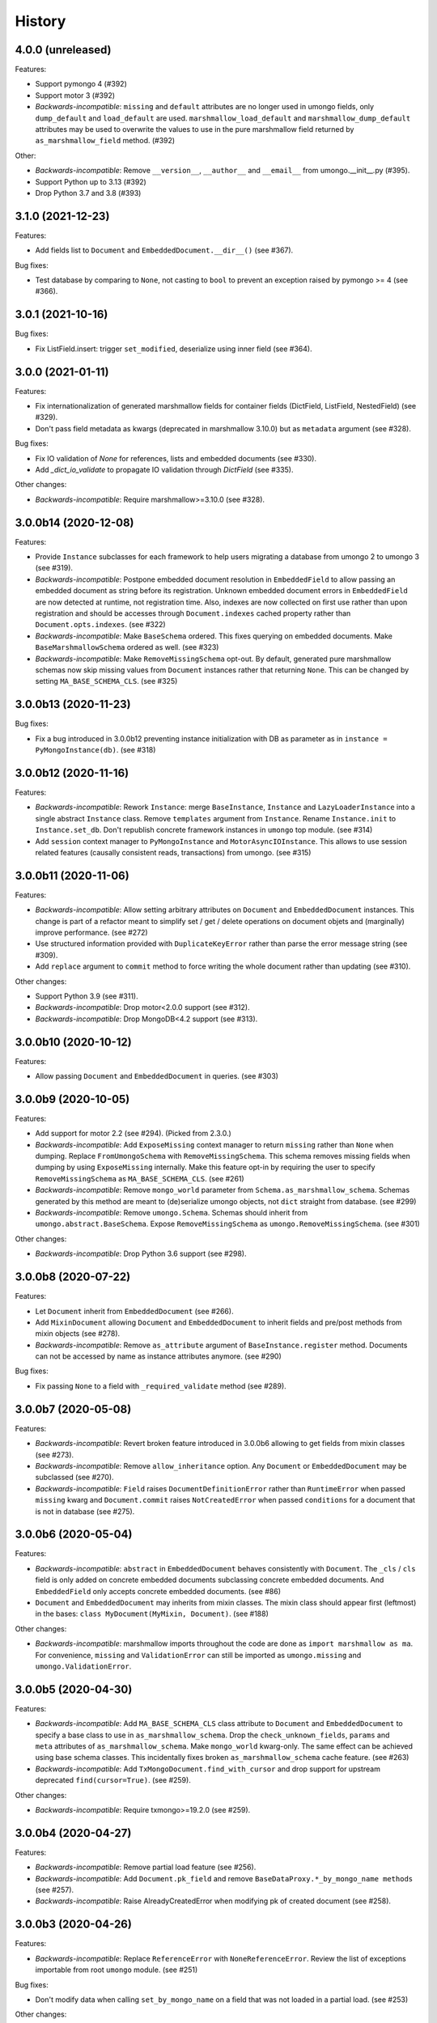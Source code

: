 =======
History
=======

4.0.0 (unreleased)
------------------

Features:

* Support pymongo 4 (#392)
* Support motor 3 (#392)
* *Backwards-incompatible*: ``missing`` and ``default`` attributes are no longer
  used in umongo fields, only ``dump_default`` and ``load_default`` are used.
  ``marshmallow_load_default`` and ``marshmallow_dump_default`` attributes may
  be used to overwrite the values to use in the pure marshmallow field returned
  by ``as_marshmallow_field`` method. (#392)

Other:

* *Backwards-incompatible*: Remove ``__version__``, ``__author__`` and
  ``__email__`` from umongo.__init__.py (#395).
* Support Python up to 3.13 (#392)
* Drop Python 3.7 and 3.8 (#393)

3.1.0 (2021-12-23)
------------------

Features:

* Add fields list to ``Document`` and ``EmbeddedDocument.__dir__()``
  (see #367).

Bug fixes:

* Test database by comparing to ``None``, not casting to ``bool`` to prevent
  an exception raised by pymongo >= 4 (see #366).

3.0.1 (2021-10-16)
------------------

Bug fixes:

* Fix ListField.insert: trigger ``set_modified``, deserialize using inner field
  (see #364).

3.0.0 (2021-01-11)
------------------

Features:

* Fix internationalization of generated marshmallow fields for container fields
  (DictField, ListField, NestedField) (see #329).
* Don't pass field metadata as kwargs (deprecated in marshmallow 3.10.0) but as
  ``metadata`` argument (see #328).

Bug fixes:

* Fix IO validation of `None` for references, lists and embedded documents
  (see #330).
* Add `_dict_io_validate` to propagate IO validation through `DictField`
  (see #335).

Other changes:

* *Backwards-incompatible*: Require marshmallow>=3.10.0 (see #328).

3.0.0b14 (2020-12-08)
---------------------

Features:

* Provide ``Instance`` subclasses for each framework to help users migrating
  a database from umongo 2 to umongo 3 (see #319).
* *Backwards-incompatible*: Postpone embedded document resolution in
  ``EmbeddedField`` to allow passing an embedded document as string before its
  registration. Unknown embedded document errors in ``EmbeddedField`` are now
  detected at runtime, not registration time. Also, indexes are now collected
  on first use rather than upon registration and should be accesses through
  ``Document.indexes`` cached property rather than ``Document.opts.indexes``.
  (see #322)
* *Backwards-incompatible*: Make ``BaseSchema`` ordered. This fixes querying on
  embedded documents. Make ``BaseMarshmallowSchema`` ordered as well.
  (see #323)
* *Backwards-incompatible*: Make ``RemoveMissingSchema`` opt-out. By default,
  generated pure marshmallow schemas now skip missing values from ``Document``
  instances rather that returning ``None``. This can be changed by setting
  ``MA_BASE_SCHEMA_CLS``. (see #325)

3.0.0b13 (2020-11-23)
---------------------

Bug fixes:

* Fix a bug introduced in 3.0.0b12 preventing instance initialization with DB
  as parameter as in ``instance = PyMongoInstance(db)``. (see #318)

3.0.0b12 (2020-11-16)
---------------------

Features:

* *Backwards-incompatible*: Rework ``Instance``: merge ``BaseInstance``,
  ``Instance`` and ``LazyLoaderInstance`` into a single abstract ``Instance``
  class. Remove ``templates`` argument from ``Instance``. Rename
  ``Instance.init`` to ``Instance.set_db``. Don't republish concrete framework
  instances in ``umongo`` top module. (see #314)
* Add ``session`` context manager to ``PyMongoInstance`` and
  ``MotorAsyncIOInstance``. This allows to use session related features
  (causally consistent reads, transactions) from umongo. (see #315)

3.0.0b11 (2020-11-06)
---------------------

Features:

* *Backwards-incompatible*: Allow setting arbitrary attributes on ``Document``
  and ``EmbeddedDocument`` instances. This change is part of a refactor meant
  to simplify set / get / delete operations on document objets and (marginally)
  improve performance. (see #272)
* Use structured information provided with ``DuplicateKeyError`` rather than
  parse the error message string (see #309).
* Add ``replace`` argument to ``commit`` method to force writing the whole
  document rather than updating (see #310).

Other changes:

* Support Python 3.9 (see #311).
* *Backwards-incompatible*: Drop motor<2.0.0 support (see #312).
* *Backwards-incompatible*: Drop MongoDB<4.2 support (see #313).

3.0.0b10 (2020-10-12)
---------------------

Features:

* Allow passing ``Document`` and ``EmbeddedDocument`` in queries. (see #303)

3.0.0b9 (2020-10-05)
--------------------

Features:

* Add support for motor 2.2 (see #294). (Picked from 2.3.0.)
* *Backwards-incompatible*: Add ``ExposeMissing`` context manager to return
  ``missing`` rather than ``None`` when dumping. Replace ``FromUmongoSchema``
  with ``RemoveMissingSchema``. This schema removes missing fields when dumping
  by using ``ExposeMissing`` internally. Make this feature opt-in by requiring
  the user to specify ``RemoveMissingSchema`` as ``MA_BASE_SCHEMA_CLS``.
  (see #261)
* *Backwards-incompatible*: Remove ``mongo_world`` parameter from
  ``Schema.as_marshmallow_schema``. Schemas generated by this method are meant
  to (de)serialize umongo objects, not ``dict`` straight from database.
  (see #299)
* *Backwards-incompatible*: Remove ``umongo.Schema``. Schemas should inherit
  from ``umongo.abstract.BaseSchema``. Expose ``RemoveMissingSchema`` as
  ``umongo.RemoveMissingSchema``. (see #301)

Other changes:

* *Backwards-incompatible*: Drop Python 3.6 support (see #298).


3.0.0b8 (2020-07-22)
--------------------

Features:

* Let ``Document`` inherit from ``EmbeddedDocument`` (see #266).

* Add ``MixinDocument`` allowing ``Document`` and ``EmbeddedDocument`` to
  inherit fields and pre/post methods from mixin objects (see #278).

* *Backwards-incompatible*: Remove ``as_attribute`` argument of
  ``BaseInstance.register`` method. Documents can not be accessed by name as
  instance attributes anymore. (see #290)

Bug fixes:

* Fix passing ``None`` to a field with ``_required_validate`` method
  (see #289).

3.0.0b7 (2020-05-08)
--------------------

Features:

* *Backwards-incompatible*: Revert broken feature introduced in 3.0.0b6
  allowing to get fields from mixin classes (see #273).

* *Backwards-incompatible*: Remove ``allow_inheritance`` option. Any
  ``Document`` or ``EmbeddedDocument`` may be subclassed (see #270).

* *Backwards-incompatible*: ``Field`` raises ``DocumentDefinitionError`` rather
  than ``RuntimeError`` when passed ``missing`` kwarg and ``Document.commit``
  raises ``NotCreatedError`` when passed ``conditions`` for a document that is
  not in database (see #275).

3.0.0b6 (2020-05-04)
--------------------

Features:

* *Backwards-incompatible*: ``abstract`` in ``EmbeddedDocument`` behaves
  consistently with ``Document``. The ``_cls`` / ``cls`` field is only added
  on concrete embedded documents subclassing concrete embedded documents. And
  ``EmbeddedField`` only accepts concrete embedded documents. (see #86)

* ``Document`` and ``EmbeddedDocument`` may inherits from mixin classes. The
  mixin class should appear first (leftmost) in the bases:
  ``class MyDocument(MyMixin, Document)``. (see #188)

Other changes:

* *Backwards-incompatible*: marshmallow imports throughout the code are done as
  ``import marshmallow as ma``. For convenience, ``missing`` and
  ``ValidationError`` can still be imported as ``umongo.missing`` and
  ``umongo.ValidationError``.

3.0.0b5 (2020-04-30)
--------------------

Features:

* *Backwards-incompatible*: Add ``MA_BASE_SCHEMA_CLS`` class attribute to
  ``Document`` and ``EmbeddedDocument`` to specify a base class to use in
  ``as_marshmallow_schema``. Drop the ``check_unknown_fields``, ``params`` and
  ``meta`` attributes of ``as_marshmallow_schema``. Make ``mongo_world``
  kwarg-only. The same effect can be achieved using base schema classes.
  This incidentally fixes broken ``as_marshmallow_schema`` cache feature.
  (see #263)
* *Backwards-incompatible*: Add ``TxMongoDocument.find_with_cursor`` and
  drop support for upstream deprecated ``find(cursor=True)``. (see #259).

Other changes:

* *Backwards-incompatible*: Require txmongo>=19.2.0 (see #259).

3.0.0b4 (2020-04-27)
--------------------

Features:

* *Backwards-incompatible*: Remove partial load feature (see #256).
* *Backwards-incompatible*: Add ``Document.pk_field`` and remove
  ``BaseDataProxy.*_by_mongo_name methods`` (see #257).
* *Backwards-incompatible*: Raise AlreadyCreatedError when modifying pk of
  created document (see #258).

3.0.0b3 (2020-04-26)
--------------------

Features:

* *Backwards-incompatible*: Replace ``ReferenceError`` with
  ``NoneReferenceError``. Review the list of exceptions importable from
  root ``umongo`` module. (see #251)

Bug fixes:

* Don't modify data when calling ``set_by_mongo_name`` on a field that was not
  loaded in a partial load. (see #253)

Other changes:

* *Backwards-incompatible*: Drop Python 3.5 support (see #248).

3.0.0b2 (2020-04-18)
--------------------

Features:

* Use fields for keys/values in DictField (see #245).

Bug fixes:

* Fix BaseField.__repr__ (see #247).

3.0.0b1 (2020-03-29)
--------------------

Features:

* Support marshmallow 3 (see #154).
* All field parameters beginning with ``"marshmallow_"`` are passed to the
  marshmallow schema, rather than only a given list of known parameters.
  (see #228)

Other changes:

* *Backwards-incompatible*: Drop support for marshmallow 2. See marshmallow
  upgrading guide for a comprehensive list of changes. (see #154)
* *Backwards-incompatible*: ``StrictDateTimeField`` is removed as marshmallow
  now provides ``NaiveDateTimeField`` and ``AwareDateTimeField``. (see #154)
* *Backwards-incompatible*: ``default`` shall now be provided in deserialized
  form. (see #154)

2.3.0 (2020-09-06)
------------------

Features:

* Add support for motor 2.2 (see #294).

2.2.0 (2019-12-18)
------------------

Bug fixes:

* Fix ``find``/``find_one``: pass ``filter`` as first positional argument
  (see #215).

Other changes:

* Support Python 3.8 (see #210).

2.1.1 (2019-10-04)
------------------

Bug fixes:

* Fix ``ObjectId`` bonus field: catch ``TypeError`` when deserializing
  (see #207).

2.1.0 (2019-06-19)
------------------

Features:

* Add support for motor 2.+ by adding a ``count_documents`` class method to the
  ``MotorAsyncIODocument`` class. ``count_documents`` attempts to transparently
  use the correct motor call signature depending on which version of the
  driver is installed. Note that the behavior of the cursor object returned by
  ``MotorAsyncIODocument.find`` strictly adheres to the interface provided by
  the underlying driver.

2.0.5 (2019-06-13)
------------------

Bug fixes:

* Ensure ``Reference`` and ``GenericReference`` fields round-trip (see #200).

2.0.4 (2019-05-28)
------------------

Bug fixes:

* Include modified ``BaseDataObject`` in ``BaseDataProxy.get_modified_fields``
  and ``BaseDataProxy.get_modified_fields_by_mongo_name`` (see #195).
* Always return a boolean in ``List.is_modified`` (see #195).
* ``List``: call ``set_modified`` when deleting an element using the ``del``
  builtin (see #195).

2.0.3 (2019-04-10)
------------------

Bug fixes:

* Fix millisecond overflow when milliseconds round to 1s in
  ``StrictDateTimeField`` (see #189).

2.0.2 (2019-04-10)
------------------

Bug fixes:

* Fix millisecond overflow when milliseconds round to 1s in ``DateTimeField``
  and ``LocalDateTimeField`` (see #189).

2.0.1 (2019-03-25)
------------------

Bug fixes:

* Fix deserialization of ``EmbeddedDocument`` containing fields overriding
  ``_deserialize_from_mongo`` (see #186).

2.0.0 (2019-03-18)
------------------

Features:

* *Backwards-incompatible*: ``missing`` attribute is no longer used in umongo
  fields, only ``default`` is used. ``marshmallow_missing`` and
  ``marshmallow_default`` attribute can be used to overwrite the value to use
  in the pure marshmallow field returned by ``as_marshmallow_field`` method
  (see #36 and #107).
* *Backwards-incompatible*: ``as_marshmallow_field`` does not pass
  ``load_from``, ``dump_to`` and ``attribute`` to the pure marshmallow field
  anymore. It only passes ``validate``, ``required``, ``allow_none``,
  ``dump_only``, ``load_only`` and ``error_messages``, as well as ``default``
  and ``missing`` values inferred from umongo's ``default``. Parameters
  prefixed with ``marshmallow_`` in the umongo field are passed to the pure
  marshmallow field and override their non-prefixed counterpart. (see #170)
* *Backwards-incompatible*: ``DictField`` and ``ListField`` don't default to
  empty ``Dict``/``List``. To keep old behaviour, pass ``dict``/``list`` as
  default. (see #105)
* *Backwards-incompatible*: Serialize empty ``Dict``/``List`` as empty rather
  than missing (see #105).
* Round datetimes to millisecond precision in ``DateTimeField``,
  ``LocalDateTimeField`` and ``StrictDateTimeField`` to keep consistency
  between object and database representation (see #172 and #175).
* Add ``DateField`` (see #178).

Bug fixes:

* Fix passing a default value to a ``DictField``/``ListField`` as a raw Python
  ``dict``/``list`` (see #78).
* The ``default`` parameter of a Field is deserialized and validated (see #174).

Other changes:

* Support Python 3.7 (see #181).
* *Backwards-incompatible*: Drop Python 3.4 support (see #176) and only use
  async/await coroutine style in asyncio framework (see #179).

1.2.0 (2019-02-08)
------------------

* Add ``Schema`` cache to ``as_marshmallow_schema`` (see #165).
* Add ``DecimalField``. This field only works on MongoDB 3.4+. (see #162)

1.1.0 (2019-01-14)
------------------

* Fix bug when filtering by id in a Document subclass find query (see #145).
* Fix __getattr__ to allow copying and deepcopying Document and EmbeddedDocument
  (see #157).
* Add Document.clone() method (see #158).

1.0.0 (2018-11-29)
------------------
* Raise ``UnknownFieldInDBError`` when an unknown field is found in database
  and not using ``BaseNonStrictDataProxy`` (see #121)
* Fix (non fatal) crash in garbage collector when using ``WrappedCursor`` with
  mongomock
* Depend on pymongo 3.7+ (see #149)
* Pass ``as_marshmallow_schema params`` to nested schemas. Since this change, every
  field's ``as_marshmallow_schema`` method should expect unknown ``**kwargs`` (see #101).
* Pass params to container field in ``ListField.as_marshmallow_schema`` (see #150)
* Add ``meta`` kwarg to ``as_marshmallow_schema`` to pass a ``dict`` of attributes
  for the schema's ``Meta`` class (see #151)

0.15.0 (2017-08-15)
-------------------
* Add `strict` option to (Embedded)DocumentOpts to allow loading of document
  with unknown fields from mongo (see #115)
* Fix fields serialization/deserialization when allow_none is True (see #69)
* Fix ReferenceFild assignment from another ReferenceField (see #110)
* Fix deletion of field proxied by a property (see #109)
* Fix StrictDateTime bonus field: _deserialize does not accept datetime.datetime
  instances (see #106)
* Add force_reload param to Reference.fetch (see #96)

0.14.0 (2017-03-03)
-------------------
* Fix bug in mashmallow tag handling (see #90)
* Fix allow none in DataProxy.set (see #89)
* Support motor 1.1 (see #87)

0.13.0 (2017-01-02)
-------------------

* Fix deserialization error with nested EmbeddedDocuments (see #84, #67)
* Add ``abstract`` and ``allow_inheritance`` options to EmbeddedDocument
* Remove buggy ``as_marshmallow_schema``'s parameter ``missing_accessor`` (see #73, #74)

0.12.0 (2016-11-11)
-------------------

* Replace ``Document.opts.children`` by ``offspring`` and fix grand child
  inheritance issue (see #66)
* Fix dependency since release of motor 1.0 with breaking API

0.11.0 (2016-11-02)
-------------------

* data_objects ``Dict`` and ``List`` inherit builtins ``dict`` and ``list``
* Document&EmbeddedDocument store fields passed during initialization
  as modified (see #50)
* Required field inside embedded document are handled correctly (see #61)
* Document support marshmallow's pre/post processors

0.10.0 (2016-09-29)
-------------------

* Add pre/post update/insert/delete hooks (see #22)
* Provide Umongo to Marshmallow schema/field conversion with
  schema.as_marshmallow_schema() and field.as_marshmallow_field() (see #34)
* List and Dict inherit from collections's UserList and UserDict instead
  of builtins types (needed due to metaprogramming conflict otherwise)
* DeleteError and UpdateError returns the driver result object instead
  of the raw error dict (except for motor which only has raw error dict)

0.9.0 (2016-06-11)
------------------

* Queries can now be expressed with the document's fields name instead of the
  name in database
* ``EmbeddedDocument`` also need to be registered by and instance before use

0.8.1 (2016-05-19)
------------------

* Replace ``Document.created`` by ``is_created`` (see #14)

0.8.0 (2016-05-18)
------------------

* Heavy rewrite of the project, lost of API breakage
* Documents are now first defined as templates then implemented
  inside an Instance
* DALs has been replaced by frameworks implementations of Builder
* Fix ``__getitem__`` for Pymongo.Cursor wrapper
* Add ``conditions`` argument to Document.commit
* Add ``count`` method to txmongo

0.7.8 (2016-4-28)
-----------------

* Fix setup.py style preventing release of version 0.7.7

0.7.7 (2016-4-28)
-----------------

* Fix await error with Reference.fetch
* Pymongo is now only installed with extra flavours of umongo

0.7.6 (2016-4-28)
-----------------

* Use extras_require to install driver along with umongo

0.7.5 (2016-4-23)
-----------------

* Fixing await (Python >= 3.5) support for motor-asyncio

0.7.4 (2016-4-21)
-----------------

* Fix missing package in setup.py

0.7.3 (2016-4-21)
-----------------

* Fix setup.py style preventing from release

0.7.2 (2016-4-21)
-----------------

* Fix crash when generating indexes on EmbeddedDocument

0.7.1 (2016-4-21)
-----------------

* Fix setup.py not to install tests package
* Pass status to Beta

0.7.0 (2016-4-21)
-----------------

* Add i18n support
* Add MongoMock support
* Documentation has been a lot extended

0.6.1 (2016-4-13)
-----------------

* Add ``<dal>_lazy_loader`` to configure Document's lazy_collection

0.6.0 (2016-4-12)
-----------------

* Heavy improvements everywhere !

0.1.0 (2016-1-22)
-----------------

* First release on PyPI.

